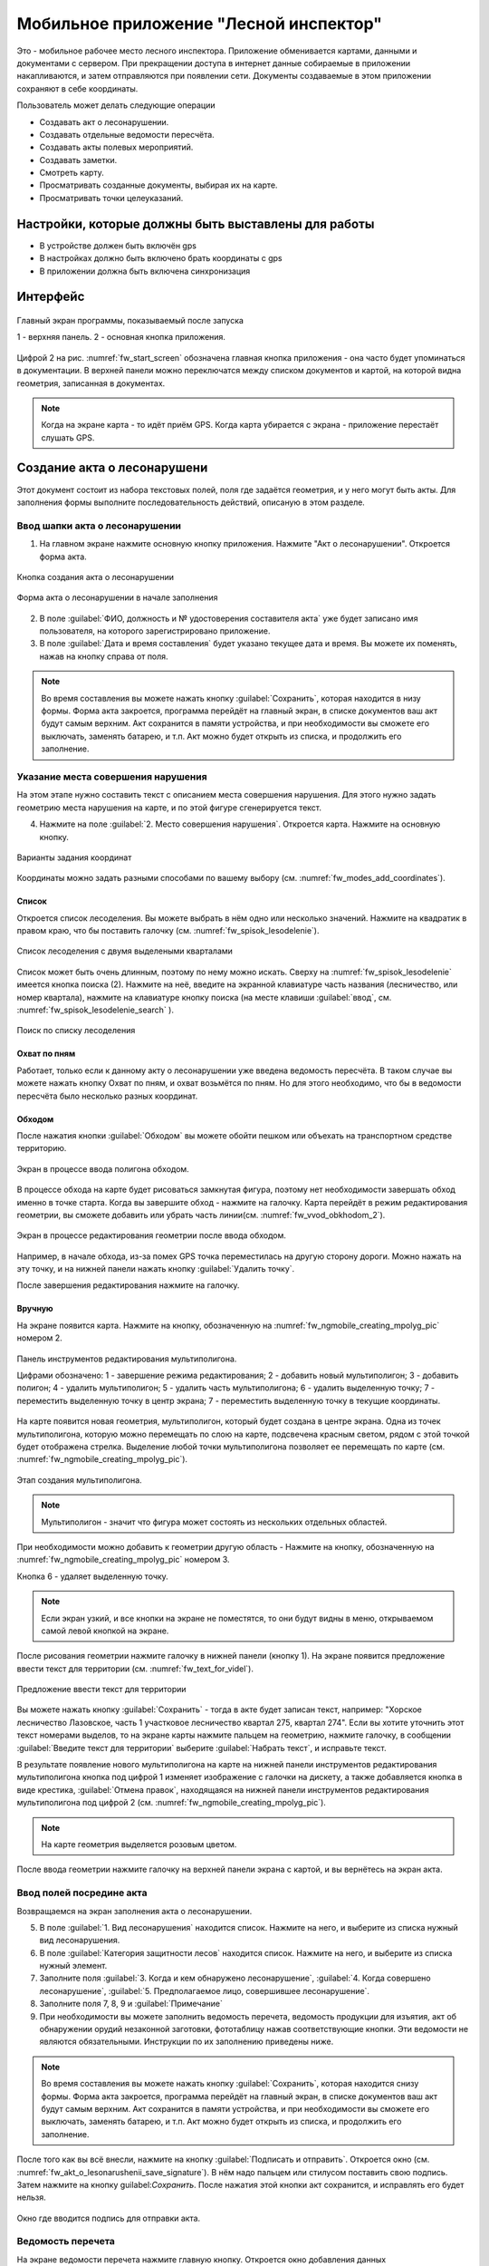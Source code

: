 .. sectionauthor:: Дмитрий Барышников <dmitry.baryshnikov@nextgis.ru>

.. _ngfv_inspector:

Мобильное приложение "Лесной инспектор"
=======================================

Это - мобильное рабочее место лесного инспектора. Приложение обменивается картами, данными и документами с сервером. При прекращении доступа в интернет данные собираемые в приложении накапливаются, и затем отправляются при появлении сети. Документы создаваемые в этом приложении сохраняют в себе координаты.

Пользователь может делать следующие операции

* Создавать акт о лесонарушении. 
* Создавать отдельные ведомости пересчёта.
* Создавать акты полевых мероприятий.
* Создавать заметки.
* Смотреть карту.
* Просматривать созданные документы, выбирая их на карте.
* Просматривать точки целеуказаний.

Настройки, которые должны быть выставлены для работы
----------------------------------------------------------

* В устройстве должен быть включён gps
* В настройках должно быть включено брать координаты с gps
* В приложении должна быть включена синхронизация


Интерфейс
-------------------------

.. figure:: _static/fw_start_screen.png
   :name: fw_start_screen
   :align: center
   :width: 6cm

   Главный экран программы, показываемый после запуска

   1 - верхняя панель. 2 - основная кнопка приложения.

Цифрой 2 на рис. :numref:`fw_start_screen` обозначена главная кнопка приложения - она часто будет упоминаться в документации.
В верхней панели можно переключатся между списком документов и картой, на которой видна геометрия, записанная в документах.


.. note:: Когда на экране карта - то идёт приём GPS. Когда карта убирается с экрана - приложение перестаёт слушать GPS.

Создание акта о лесонарушени
-------------------------------------------------------

Этот документ состоит из набора текстовых полей, поля где задаётся геометрия, и у него могут быть акты. Для заполнения формы выполните последовательность действий, описаную в этом разделе.

Ввод шапки акта о лесонарушении
^^^^^^^^^^^^^^^^^^^^^^^^^^^^^^^^^^^^^^^^^^^^^^^^^^^^^^^

1. На главном экране нажмите основную кнопку приложения. Нажмите "Акт о лесонарушении". Откроется форма акта.

.. figure:: _static/fw_mainscreen_mainbutton.png
   :name: fw_akt_o_lesonarushenii_create
   :align: center
   :width: 10cm

   Кнопка создания акта о лесонарушении

.. figure:: _static/fw_akt_o_lesonarushenii_fristscreen.png
   :name: fw_akt_o_lesonarushenii_fristscreen
   :align: center
   :width: 10cm

   Форма акта о лесонарушении в начале заполнения


2. В поле :guilabel:`ФИО, должность и № удостоверения составителя акта` уже будет записано имя пользователя, на которого зарегистрировано приложение. 
3. В поле :guilabel:`Дата и время составления` будет указано текущее дата и время. Вы можете их поменять, нажав на кнопку справа от поля.


.. note::  Во время составления вы можете нажать кнопку :guilabel:`Сохранить`, которая находится в низу формы. Форма акта закроется, программа перейдёт на главный экран, в списке документов ваш акт будут самым верхним. Акт сохранится в памяти устройства, и при необходимости вы сможете его выключать, заменять батарею, и т.п. Акт можно будет открыть из списка, и продолжить его заполнение.


Указание места совершения нарушения
^^^^^^^^^^^^^^^^^^^^^^^^^^^^^^^^^^^^^^^^^^^^
На этом этапе нужно составить текст с описанием места совершения нарушения. Для этого нужно задать геометрию места нарушения на карте, и по этой фигуре сгенерируется текст. 

4. Нажмите на поле :guilabel:`2. Место совершения нарушения`. Откроется карта. Нажмите на основную кнопку. 


.. figure:: _static/fw_modes_add_coordinates.png
   :name: fw_modes_add_coordinates
   :align: center
   :width: 10cm

   Варианты задания координат

Координаты можно задать разными способами по вашему выбору (см. :numref:`fw_modes_add_coordinates`).

Список 
""""""""""""""""""""""""""""""""""""""""""""

Откроется список лесоделения. Вы можете выбрать в нём одно или несколько значений. Нажмите на квадратик в правом краю, что бы поставить галочку (см. :numref:`fw_spisok_lesodelenie`). 


.. figure:: _static/fw_spisok_lesodelenie.png
   :name: fw_spisok_lesodelenie
   :align: center
   :width: 10cm

   Список лесоделения с двумя выделеными кварталами


Список может быть очень длинным, поэтому по нему можно искать. Сверху на :numref:`fw_spisok_lesodelenie` имеется кнопка поиска (2). Нажмите на неё, введите на экранной клавиатуре часть названия (лесничество, или номер квартала), нажмите на клавиатуре кнопку поиска (на месте клавиши :guilabel:`ввод`, см. :numref:`fw_spisok_lesodelenie_search` ).

.. figure:: _static/fw_spisok_lesodelenie_search.png
   :name: fw_spisok_lesodelenie_search
   :align: center
   :width: 10cm

   Поиск по списку лесоделения

Охват по пням 
""""""""""""""""""""""""""""""""""""""""""""

Работает, только если к данному акту о лесонарушении уже введена ведомость пересчёта. В таком случае вы можете нажать кнопку Охват по пням, и охват возьмётся по пням. Но для этого необходимо, что бы в ведомости пересчёта было несколько разных координат.

Обходом
""""""""""""""""""""""""""""""""""""""""""""

После нажатия кнопки :guilabel:`Обходом` вы можете обойти пешком или объехать на транспортном средстве территорию. 


.. figure:: _static/fw_vvod_obkhodom_1.png
   :name: fw_vvod_obkhodom_1
   :align: center
   :width: 10cm

   Экран в процессе ввода полигона обходом.

В процессе обхода на карте будет рисоваться замкнутая фигура, поэтому нет необходимости завершать обход именно в точке старта. Когда вы завершите обход - нажмите на галочку. Карта перейдёт в режим редактирования геометрии, вы сможете добавить или убрать часть линии(см. :numref:`fw_vvod_obkhodom_2`).

.. figure:: _static/fw_vvod_obkhodom_2.png
   :name: fw_vvod_obkhodom_2
   :align: center
   :width: 10cm

   Экран в процессе редактирования геометрии после ввода обходом.

Например, в начале обхода, из-за помех GPS точка переместилась на другую сторону дороги. Можно нажать на эту точку, и на нижней панели нажать кнопку :guilabel:`Удалить точку`.

После завершения редактирования нажмите на галочку.

Вручную
""""""""""""""""""""""""""""""""""""""""""""

На экране появится карта. Нажмите на кнопку, обозначенную на :numref:`fw_ngmobile_creating_mpolyg_pic` номером 2.

.. figure:: _static/fw_ngmobile_toolbar_mpolyg_pic.png
   :name: fw_ngmobile_toolbar_mpolyg_pic
   :align: center

   
   Панель инструментов редактирования мультиполигона. 
   
   Цифрами обозначено: 1 - завершение режима редактирования; 2 - добавить новый 
   мультиполигон; 3 - добавить полигон; 4 - удалить мультиполигон; 5 - удалить часть мультиполигона; 6 - удалить 
   выделенную точку; 7 - переместить выделенную точку в центр экрана; 7 - переместить выделенную точку в текущие координаты.

На карте появится новая геометрия, мультиполигон, который будет создана в центре 
экрана. Одна из точек мультиполигона, которую можно перемещать по слою на карте, 
подсвечена красным светом, рядом с этой точкой будет отображена стрелка. Выделение 
любой точки мультиполигона позволяет ее перемещать по карте (см. :numref:`fw_ngmobile_creating_mpolyg_pic`).

.. figure:: _static/fw_ngmobile_creating_mpolyg_pic.png
   :name: fw_ngmobile_creating_mpolyg_pic
   :align: center
   :width: 10cm

   Этап создания мультиполигона.    

.. note:: Мультиполигон - значит что фигура может состоять из нескольких отдельных областей.

При необходимости можно добавить к геометрии другую область - Нажмите на кнопку, обозначенную на :numref:`fw_ngmobile_creating_mpolyg_pic` номером 3.

Кнопка 6 - удаляет выделенную точку. 

.. note:: Если экран узкий, и все кнопки на экране не поместятся, то они будут видны в меню, открываемом самой левой кнопкой на экране.

После рисования геометрии нажмите галочку в нижней панели (кнопку 1). На экране появится предложение ввести текст для территории (см. :numref:`fw_text_for_videl`).

.. figure:: _static/fw_text_for_videl.png
   :name: fw_text_for_videl
   :align: center
   :width: 10cm

   Предложение ввести текст для территории

Вы можете нажать кнопку :guilabel:`Сохранить` - тогда в акте будет записан текст, например: "Хорское лесничество Лазовское, часть 1 участковое лесничество квартал 275, квартал 274". Если вы хотите уточнить этот текст номерами выделов, то на экране карты нажмите пальцем на геометрию, нажмите галочку, в сообщении :guilabel:`Введите текст для территории` выберите :guilabel:`Набрать текст`, и исправьте текст.

В результате появление нового мультиполигона на карте на нижней панели инструментов 
редактирования мультиполигона кнопка под цифрой 1 изменяет изображение с галочки 
на дискету, а также добавляется кнопка в виде крестика, :guilabel:`Отмена правок`, находящаяся 
на нижней панели инструментов редактирования мультиполигона под цифрой 2 (см. :numref:`fw_ngmobile_creating_mpolyg_pic`).

.. note:: На карте геометрия выделяется розовым цветом.

После ввода геометрии нажмите галочку на верхней панели экрана с картой, и вы вернётесь на экран акта.

Ввод полей посредине акта
^^^^^^^^^^^^^^^^^^^^^^^^^^^^^^^^^^^^^^^^^^^^

Возвращаемся на экран заполнения акта о лесонарушении.

5. В поле :guilabel:`1. Вид лесонарушения`  находится список. Нажмите на него, и выберите из списка нужный вид лесонарушения.
6. В поле :guilabel:`Категория защитности лесов`  находится список. Нажмите на него, и выберите из списка нужный элемент.
7. Заполните поля :guilabel:`3. Когда и кем обнаружено лесонарушение`, :guilabel:`4. Когда совершено лесонарушение`, :guilabel:`5. Предполагаемое лицо, совершившее лесонарушение`.
8. Заполните поля 7, 8, 9 и :guilabel:`Примечание`
9. При необходимости вы можете заполнить ведомость перечета, ведомость продукции для изъятия, акт об обнаружении орудий незаконной заготовки, фототаблицу нажав соответствующие кнопки. Эти ведомости не являются обязательными. Инструкции по их заполнению приведены ниже.

.. note::  Во время составления вы можете нажать кнопку :guilabel:`Сохранить`, которая находится cнизу формы. Форма акта закроется, программа перейдёт на главный экран, в списке документов ваш акт будут самым верхним. Акт сохранится в памяти устройства, и при необходимости вы сможете его выключать, заменять батарею, и т.п. Акт можно будет открыть из списка, и продолжить его заполнение.

После того как вы всё внесли, нажмите на кнопку :guilabel:`Подписать и отправить`. Откроется окно (см. :numref:`fw_akt_o_lesonarushenii_save_signature`). В нём надо пальцем или стилусом поставить свою подпись. Затем нажмите на кнопку guilabel:`Сохранить`. После нажатия этой кнопки акт сохранится, и исправлять его будет нельзя.


.. figure:: _static/fw_akt_o_lesonarushenii_save_signature.png
   :name: fw_akt_o_lesonarushenii_save_signature
   :align: center
   :width: 6cm

   Окно где вводится подпись для отправки акта.
    




Ведомость перечета
^^^^^^^^^^^^^^^^^^^^^^^^^

На экране ведомости перечета нажмите главную кнопку. Откроется окно добавления данных

.. figure:: _static/fw_vedomost_perecheta_add.png
   :name: fw_vedomost_perecheta_add
   :align: center
   :width: 10cm

   Окно добавления данных в ведомость перечета

Введите данные в шапке формы: номер выдела, категорию хлыстов и разряд высот.
Затем, отметьте пни, нажимая кнопки + в таблице. По таблице можно перемещаться вправо-влево и вверх-вниз, нажимая и сдвигая её пальцем.

.. note:: Это примечание нужно только для того, что бы разобраться в алгоритме работы приложения на случай необходимости доработок. Хотя координаты в ведомости перечета не используются в этой системе, но приложение всё равно их записывает. При открытии  Окно добавления данных в ведомость перечета считываются координаты, и записываются сверху. Автоматически они не обновляются. Их можно обновить при нажатии кнопки "Обновить". Когда  Окно добавления данных в ведомость перечета закрывается, то ко всем добавленным записям записываются последние координаты. Если  Окно добавления данных в ведомость перечета открыть второй раз, то у пней собранных в нём будут записаны другие координаты.

.. note:: названия видов и диаметры пней берутся из справочников, которые хранятся и задаются в веб-компоненте системы.  
.. todo:: ссылку на администрирование.

После завершения ввода нажмите галочку сверху формы.

На экране ведомости пересчёта теперь появится список (см. :numref:`fw_pereschet_data`).

.. figure:: _static/fw_pereschet_data.png
   :name: fw_pereschet_data
   :align: center
   :width: 6cm

   Окно ведомости пересчёта с введёнными данными

Для удаления записей из ведомости перечета нажмите на квадрат в правой части строки. Когда он выделится галочкой, то сверху экрана появится иконка ведра. По её нажатию удалятся отмеченные галочкой записи.
Для редактирования записей в ведомости пересчёта нажмите на текст записи. Откроется окно, где вы сможете менять все атрибуты.

После завершения ввода ведомости перечёта нажмите кнопку <-- в верхней панели.

Вид и количество продукции подлежащей изятию
^^^^^^^^^^^^^^^^^^^^^^^^^^^^^^^^^^^^^^^^^^^^^^^^^^^^^
На экране Продукция для изъятия нажмите главную кнопку. Откроется окно добавления данных (см. :numref:`fw_produkcia_dlya_izatia_entering`).


.. figure:: _static/fw_produkcia_dlya_izatia_entering.png
   :name: fw_produkcia_dlya_izatia_entering
   :align: center
   :width: 6cm

   Окно добавления данных о продукции для изъятия

После завершения ввода нажмите кнопку :guilabel:`Добавить`.

На экране продукции для изъятия теперь появися список (см. :numref:`fw_produkcia_dlya_izatia_data`).

.. figure:: _static/fw_produkcia_dlya_izatia_data.png
   :name: fw_produkcia_dlya_izatia_data
   :align: center
   :width: 6cm

   Окно продукции для изъятия с введёнными данными

Для удаления записей из списка нажмите на квадрат в правой части строки. Когда он выделится галочкой, то сверху экрана появится иконка ведра. По её нажатию удалятся отмеченные галочкой записи.

Для редактирования записей в списке нажмите на текст записи. Откроется окно, где вы сможете менять все атрибуты.

После завершения ввода списка пересчёта нажмите кнопку <-- в верхней панели.



Акт об обнаружении орудий заготовки
^^^^^^^^^^^^^^^^^^^^^^^^^^^^^^^^^^^^^^^^^^^^^^^^^^^^^

На экране :guilabel:`Акт об обнаружении орудий` заготовки нажмите главную кнопку. Откроется окно добавления данных (см. :numref:`fw_akt_obnaruzenia_orudiy_entering`).


.. figure:: _static/fw_akt_obnaruzenia_orudiy_entering.png
   :name: fw_akt_obnaruzenia_orudiy_entering
   :align: center
   :width: 6cm

   Окно добавления данных о продукции для изъятия

После завершения ввода нажмите кнопку :guilabel:`Добавить`.

На экране продукции для изъятия теперь появися список (см. :numref:`fw_akt_obnaruzenia_orudiy_data`).

.. figure:: _static/fw_akt_obnaruzenia_orudiy_data.png
   :name: fw_akt_obnaruzenia_orudiy_data
   :align: center
   :width: 6cm

   Окно продукции для изъятия с введёнными данными

Для удаления записей из списка нажмите на квадрат в правой части строки. Когда он выделится галочкой, то сверху экрана появится иконка ведра. По её нажатию удалятся отмеченные галочкой записи.

Для редактирования записей в списке нажмите на текст записи. Откроется окно, где вы сможете менять все атрибуты.

После завершения ввода списка пересчёта нажмите кнопку <-- в верхней панели.


Фототаблица
^^^^^^^^^^^^^^^^^^^^^^^^^^^^^^^^^^^^^^^^^^^^^^^^^^^^^

На экране фототаблицы нажмите главную кнопку. Запустится системное приложение фотокамеры устройства. Интерфейс их отличается у разных марок устройств, но в любом случае для съёмки нужно нажать самую большую кнопку на панели. 

.. note:: Перед съёмкой протрите объектив тканью.

Для удаления фотографий нажмите и подержите на прямоугольную отметку на фотографии. Отмеченные фото можно удалить нажатием кнопки ведро.

После завершения добавления фотографий нажмите кнопку <-- в верхней панели.
 



Создание отдельной ведомости перечёта
------------------------------

Имеется возможность создать отдельную ведомость пересчёта деревьев. Её можно подписать и отправить на сервер.

Для создания ведомости пересчёта деревьев, выйдтие на главный экран приложения, нажмите на главную кнопку приложения, нажмите пункт "Ведомость перечёта".

На экране ведомости перечета нажмите главную кнопку. Откроется окно добавления данных

.. figure:: _static/fw_vedomost_perecheta_add.png
   :name: fw_vedomost_perecheta_standalone_add
   :align: center
   :width: 10cm

   Окно добавления данных в ведомость перечета

Введите данные в шапке формы: номер выдела, категорию хлыстов и разряд высот.
Затем, отметьте пни, нажимая кнопки + в таблице. По таблице можно перемещаться вправо-влево и вверх-вниз, нажимая и сдвигая её пальцем.


.. note:: названия видов и диаметры пней берутся из справочников, которые хранятся и задаются в веб-компоненте системы.  
.. todo:: ссылку на администрирование.

После завершения ввода нажмите галочку сверху формы.

На экране ведомости пересчёта теперь появится список (см. :numref:`fw_pereschet_standalone_data`).

.. figure:: _static/fw_pereschet_data.png
   :name: fw_pereschet_standalone_data
   :align: center
   :width: 6cm

   Окно ведомости пересчёта с введёнными данными

Для удаления записей из ведомости перечета нажмите на квадрат в правой части строки. Когда он выделится галочкой, то сверху экрана появится иконка ведра. По её нажатию удалятся отмеченные галочкой записи.
Для редактирования записей в ведомости пересчёта нажмите на текст записи. Откроется окно, где вы сможете менять все атрибуты.

После завершения ввода ведомости перечёта нажмите кнопку <-- в верхней панели.


Создание акта полевых мероприятий
-------------------------------------------------

* На главном экране нажмите основную кнопку приложения. Нажмите :guilabel:`Акт о полевых мероприятиях`.

Этот документ состоит из набора текстовых полей. Для заполнения формы выполните последовательность действий, описаную в этом разделе.

Заполнение акта
^^^^^^^^^^^^^^^^^^^^^^^^^^^^^^^^^^^^^^^^^^^^^^^^^^^^^^^

1. На главном экране нажмите основную кнопку приложения. Нажмите "Акт о лесонарушении". Откроется форма акта.

.. figure:: _static/fw_mainscreen_mainbutton.png
   :name: fw_mainscreen_mainbutton_akt_polevykh_meropiatii
   :align: center
   :width: 10cm

   Кнопка создания акта полевых мероприятий находится тут

.. figure:: _static/fw_akt_polevykh_meropiatii_fristscreen.png
   :name: fw_akt_polevykh_meropiatii_fristscreen
   :align: center
   :width: 10cm

   Форма акта полевых мероприятий в начале заполнения



.. note::  Во время составления вы можете нажать кнопку Сохранить, которая находится в низу формы. Форма акта закроется, программа перейдёт на главный экран, в списке документов ваш акт будут самым верхним. Акт сохранится в памяти устройства, и при необходимости вы сможете его выключать, заменять батарею, и т.п. В списке этот акт можно будет открыть, и продолжить его заполнение.



2. В поле :guilabel:`Дата и время составления` будет указано текущее дата и время. Вы можете их поменять, нажав на кнопку справа от поля.
3. В поле :guilabel:`Место составления` введите название места составления акта.
4. В поле :guilabel:`ФИО, должность и № удостоверения составителя акта` уже будет записано имя пользователя, на которого зарегистрировано приложение. 
5. Заполните поле :guilabel:`В присутствии`.
6. В поле :guilabel:`Проведены полевые мероприятия по` находится список. Нажмите на него, и выберите из списка подходящий вариант.
7. Заполните остальные поля.
8. В поле :guilabel:`В лесах` вводится геометрия. Нажмите на это поле, и на экране откроется карта.
 
Указание места для акта полевых мероприятий
^^^^^^^^^^^^^^^^^^^^^^^^^^^^^^^^^^^^^^^^^^^^
На этом этапе нужно составить текст с описанием места совершения нарушения. Для этого нужно задать геометрию места нарушения на карте, и по этой фигуре сгенерируется текст. 

9. Нажмите на поле :guilabel:`2. Место совершения нарушения`. Откроется карта. Нажмите на основную кнопку.  

Координаты можно задать разными способами по вашему выбору.

Список 
""""""""""""""""""""""""""""""""""""""""""""

Откроется список лесоделения. Вы можете выбрать в нём одно или несколько значений. Нажмите на квадратик в правом краю, что бы поставить галочку. 


.. figure:: _static/fw_spisok_lesodelenie.png
   :name: fw_spisok_lesodelenie_akt_polevykh_meropriatii
   :align: center
   :width: 10cm

   Список лесоделения с двумя выделеными кварталами


Список может быть очень длинным, поэтому по нему можно искать. Сверху на :numref:`fw_spisok_lesodelenie_search_akt_polevykh_meropriatii` имеется кнопка поиска (2). Нажмите на неё, введите на экранной клавиатуре часть названия (лесничество, или номер квартала), нажмите на клавиатуре кнопку поиска (на месте клавиши "ввод").

.. figure:: _static/fw_spisok_lesodelenie_search.png
   :name: fw_spisok_lesodelenie_search_akt_polevykh_meropriatii
   :align: center
   :width: 10cm

   Поиск по списку лесоделения

Охват по пням 
""""""""""""""""""""""""""""""""""""""""""""

Работает, только если к данному акту о лесонарушении уже введена ведомость пересчёта. В таком случае вы можете нажать кнопку Охват по пням, и охват возьмётся по пням. Но для этого необходимо, что бы в ведомости пересчёта было несколько разных координат.

Обходом
""""""""""""""""""""""""""""""""""""""""""""

После нажатия кнопки Обходом вы можете обойти пешком или объехать на транспортном средстве территорию. 


.. figure:: _static/fw_vvod_obkhodom_1.png
   :name: fw_vvod_obkhodom_1_akt_polevykh_meropriatii
   :align: center
   :width: 10cm

   Экран в процессе ввода полигона обходом.

В процессе обхода на карте будет рисоваться замкнутая фигура, поэтому нет необходимости завершать обход именно в точке старта. Когда вы завершите обход - нажмите на галочку. Карта перейдёт в режим редактирования геометрии, вы сможете добавить или убрать часть линии(см. :numref:`fw_vvod_obkhodom_2_akt_polevykh_meropriatii`).

.. figure:: _static/fw_vvod_obkhodom_2.png
   :name: fw_vvod_obkhodom_2_akt_polevykh_meropriatii
   :align: center
   :width: 10cm

   Экран в процессе редактирования геометрии после ввода обходом.

Например, в начале обхода, из-за помех GPS точка переместилась на другую сторону дороги. Можно нажать на эту точку, и на нижней панели нажать кнопку "Удалить точку".

После завершения редактирования нажмите на галочку.

Вручную
""""""""""""""""""""""""""""""""""""""""""""

На экране появится карта. Нажмите на кнопку, обозначенную на :numref:`fw_ngmobile_creating_mpolyg_pic_2` номером 2.

.. figure:: _static/fw_ngmobile_toolbar_mpolyg_pic.png
   :name: fw_ngmobile_toolbar_mpolyg_pic_2
   :align: center

   
   Панель инструментов редактирования мультиполигона. 
   
   Цифрами обозначено: 1 - завершение режима редактирования; 2 - добавить новый 
   мультиполигон; 3 - добавить полигон; 4 - удалить мультиполигон; 5 - удалить часть мультиполигона; 6 - удалить 
   выделенную точку; 7 - переместить выделенную точку в центр экрана; 7 - переместить выделенную точку в текущие координаты.

На карте появится новая геометрия, мультиполигон, который будет создана в центре 
экрана. Одна из точек мультиполигона, которую можно перемещать по слою на карте, 
подсвечена красным светом, рядом с этой точкой будет отображена стрелка. Выделение 
любой точки мультиполигона позволяет ее перемещать по карте (см. :numref:`fw_ngmobile_creating_mpolyg_pic_2`).

.. figure:: _static/fw_ngmobile_creating_mpolyg_pic.png
   :name: fw_ngmobile_creating_mpolyg_pic_2
   :align: center
   :width: 10cm

   Этап создания мультиполигона.    

.. note:: Мультиполигон - значит что фигура может состоять из нескольких отдельных областей.

При необходимости можно добавить к геометрии другую область - Нажмите на кнопку, обозначенную на :numref:`fw_ngmobile_creating_mpolyg_pic_2` номером 3.

Кнопка 6 - удаляет выделенную точку. 

.. note:: Если экран узкий, и все кнопки на экране не поместятся, то они будут видны в меню, открываемом самой левой кнопкой на экране.

После рисования геометрии нажмите галочку в нижней панели (кнопку 1). На экране появится предложение ввести текст для территории (см. :numref:`fw_text_for_videl_2`).

.. figure:: _static/fw_text_for_videl.png
   :name: fw_text_for_videl_2
   :align: center
   :width: 10cm

   Предложение ввести текст для территории

Вы можете нажать кнопку :guilabel:`Сохранить` - тогда в акте будет записан текст, например: "Хорское лесничество Лазовское, часть 1 участковое лесничество квартал 275, квартал 274". Если вы хотите уточнить этот текст номерами выделов, то на экране карты нажмите пальцем на геометрию, нажмите галочку, в сообщении :guilabel:`Введите текст для территории` выберите :guilabel:`Набрать текст`, и исправьте текст.

В результате появление нового мультиполигона на карте на нижней панели инструментов 
редактирования мультиполигона кнопка под цифрой 1 изменяет изображение с галочки 
на дискету, а также добавляется кнопка в виде крестика, "Отмена правок", находящаяся 
на нижней панели инструментов редактирования мультиполигона под цифрой 2 (см. :numref:`fw_ngmobile_creating_mpolyg_pic_2`).

.. note:: На карте геометрия выделяется розовым цветом.

После ввода геометрии нажмите галочку на верхней панели экрана с картой, и вы вернётесь на экран акта.





Создание заметки
------------------------------

Для создания заметки выполните эти действия:

* На главном экране нажмите основную кнопку приложения. Нажмите :guilabel:`Заметки`.


.. figure:: _static/fw_note_create.png
   :name: fw_note_create
   :align: center
   :width: 10cm

   Окно создания заметки

   1 - отменить создание; 2 - сохранить заметку; 3 - отменить создание; 4 - считать координаты с GPS заново; 5 - указать точку на карте;


Вы можете ввести текст заметки, начальную и конечную дату. По умолчанию, заметка запишется с координатами, которые были в момент открытия формы. Так же можно указать координаты заметки на карте, нажав кнопку 5 (см. :numref:`fw_note_create`). 

Заметки можно просматривать на главной карте приложения, они отображаются точками.


Привязка приложения к пользователю
-----------------------------------------

Приложение привязывается к конкретному сотруднику таким образом: при первом запуске программа спросит имя пользователя и пароль. Создаётся подключение к серверу лесонарушений. 
При необходимости смены пользователя нужно:

#. На главном экране приложения нажать кнопку меню в правом-верхнем углу.
#. В открывшемся меню выбрать Настройки --> Настройки синхронизации.
#. Нажать Редактировать учётную запись либо Удалить учётную запись.
#. Проверить, что бы пункт Автоматическая синхронизация был включён.

